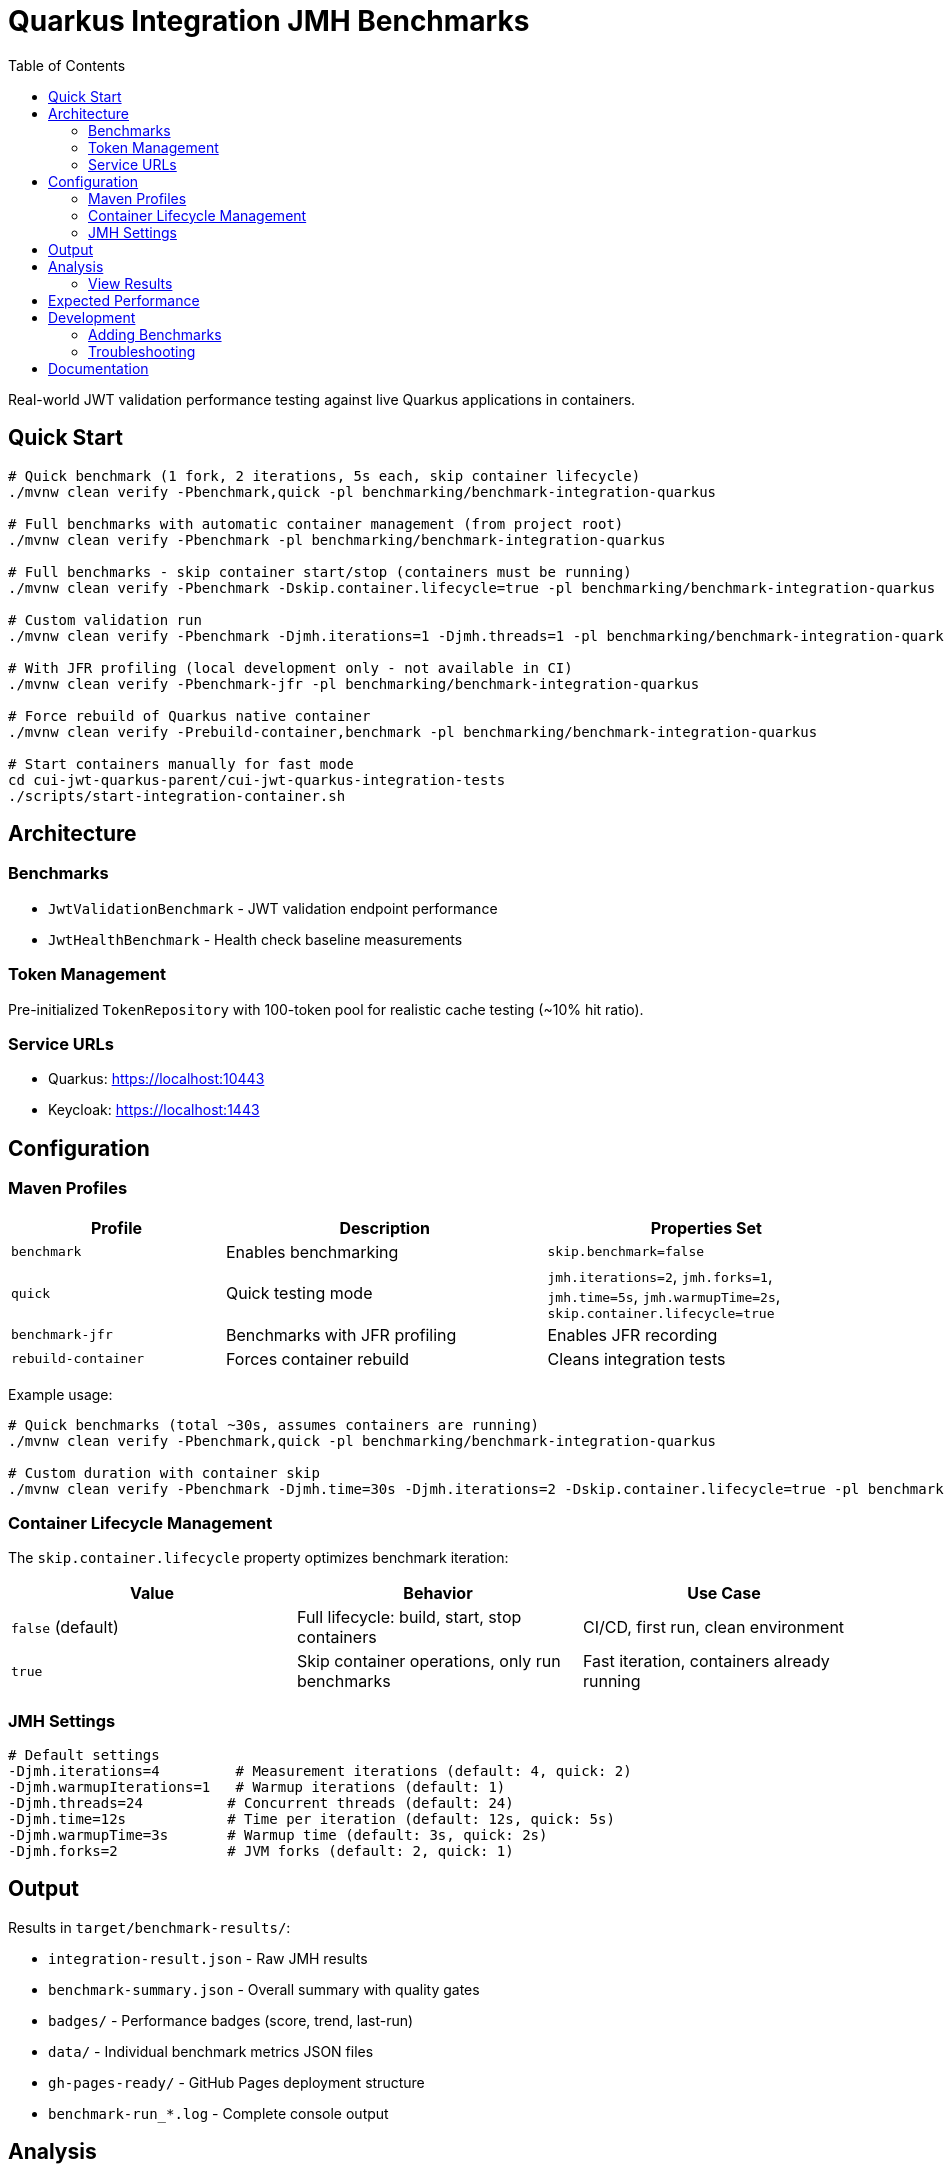 = Quarkus Integration JMH Benchmarks
:toc: left
:toclevels: 3
:source-highlighter: highlight.js

Real-world JWT validation performance testing against live Quarkus applications in containers.

== Quick Start

[source,bash]
----
# Quick benchmark (1 fork, 2 iterations, 5s each, skip container lifecycle)
./mvnw clean verify -Pbenchmark,quick -pl benchmarking/benchmark-integration-quarkus

# Full benchmarks with automatic container management (from project root)
./mvnw clean verify -Pbenchmark -pl benchmarking/benchmark-integration-quarkus

# Full benchmarks - skip container start/stop (containers must be running)
./mvnw clean verify -Pbenchmark -Dskip.container.lifecycle=true -pl benchmarking/benchmark-integration-quarkus

# Custom validation run
./mvnw clean verify -Pbenchmark -Djmh.iterations=1 -Djmh.threads=1 -pl benchmarking/benchmark-integration-quarkus

# With JFR profiling (local development only - not available in CI)
./mvnw clean verify -Pbenchmark-jfr -pl benchmarking/benchmark-integration-quarkus

# Force rebuild of Quarkus native container
./mvnw clean verify -Prebuild-container,benchmark -pl benchmarking/benchmark-integration-quarkus

# Start containers manually for fast mode
cd cui-jwt-quarkus-parent/cui-jwt-quarkus-integration-tests
./scripts/start-integration-container.sh
----

== Architecture

=== Benchmarks

* `JwtValidationBenchmark` - JWT validation endpoint performance
* `JwtHealthBenchmark` - Health check baseline measurements

=== Token Management

Pre-initialized `TokenRepository` with 100-token pool for realistic cache testing (~10% hit ratio).

=== Service URLs

* Quarkus: https://localhost:10443
* Keycloak: https://localhost:1443

== Configuration

=== Maven Profiles

[cols="2,3,3", options="header"]
|===
|Profile
|Description
|Properties Set

|`benchmark`
|Enables benchmarking
|`skip.benchmark=false`

|`quick`
|Quick testing mode
|`jmh.iterations=2`, `jmh.forks=1`, `jmh.time=5s`, `jmh.warmupTime=2s`, `skip.container.lifecycle=true`

|`benchmark-jfr`
|Benchmarks with JFR profiling
|Enables JFR recording

|`rebuild-container`
|Forces container rebuild
|Cleans integration tests
|===

Example usage:
[source,bash]
----
# Quick benchmarks (total ~30s, assumes containers are running)
./mvnw clean verify -Pbenchmark,quick -pl benchmarking/benchmark-integration-quarkus

# Custom duration with container skip
./mvnw clean verify -Pbenchmark -Djmh.time=30s -Djmh.iterations=2 -Dskip.container.lifecycle=true -pl benchmarking/benchmark-integration-quarkus
----

=== Container Lifecycle Management

The `skip.container.lifecycle` property optimizes benchmark iteration:

[options="header"]
|===
|Value|Behavior|Use Case

|`false` (default)
|Full lifecycle: build, start, stop containers
|CI/CD, first run, clean environment

|`true`
|Skip container operations, only run benchmarks
|Fast iteration, containers already running
|===

=== JMH Settings

[source,bash]
----
# Default settings
-Djmh.iterations=4         # Measurement iterations (default: 4, quick: 2)
-Djmh.warmupIterations=1   # Warmup iterations (default: 1)
-Djmh.threads=24          # Concurrent threads (default: 24)
-Djmh.time=12s            # Time per iteration (default: 12s, quick: 5s)
-Djmh.warmupTime=3s       # Warmup time (default: 3s, quick: 2s)
-Djmh.forks=2             # JVM forks (default: 2, quick: 1)
----

== Output

Results in `target/benchmark-results/`:

* `integration-result.json` - Raw JMH results
* `benchmark-summary.json` - Overall summary with quality gates
* `badges/` - Performance badges (score, trend, last-run)
* `data/` - Individual benchmark metrics JSON files
* `gh-pages-ready/` - GitHub Pages deployment structure
* `benchmark-run_*.log` - Complete console output

== Analysis

=== View Results

[source,bash]
----
# Serve results locally with web UI
cd benchmarking/scripts
./serve-reports.sh quarkus  # Opens http://localhost:8080

# Or analyze JSON directly
# View throughput
jq '.[] | select(.mode == "thrpt") | {benchmark: .benchmark, score: .primaryMetric.score}' \
  target/benchmark-results/integration-result.json

# View latency percentiles
jq '.[] | select(.mode == "sample") | .primaryMetric.scorePercentiles' \
  target/benchmark-results/integration-result.json

# JFR analysis (if enabled)
jfr summary target/benchmark-results/jfr-recordings/benchmark.jfr
----

== Expected Performance

* Health Check: 10,000-15,000 ops/sec, <1ms median
* JWT Validation: 5,000-10,000 ops/sec, 1-3ms median

== Development

=== Adding Benchmarks

1. Extend `AbstractIntegrationBenchmark`
2. Use `@Benchmark` with appropriate `@BenchmarkMode`
3. Override `getBenchmarkName()` for metrics

=== Troubleshooting

[source,bash]
----
# Check containers
docker ps

# Verify services
curl -k https://localhost:10443/q/health
curl -k https://localhost:1443/realms/benchmark

# Review logs
tail -f target/benchmark-results/benchmark-run_*.log
----

== Documentation

For comprehensive benchmarking documentation:

* link:../doc/README.adoc[Main Documentation Hub]
* link:../doc/Architecture.adoc[Module Architecture] - Detailed architecture and code placement guidelines
* link:../doc/workflow.adoc[Benchmark Workflow] - Complete execution workflow
* link:../doc/local-testing.adoc[Local Testing] - How to view results locally
* link:../benchmark-library/README.adoc[Library Benchmarks] - Micro benchmark documentation